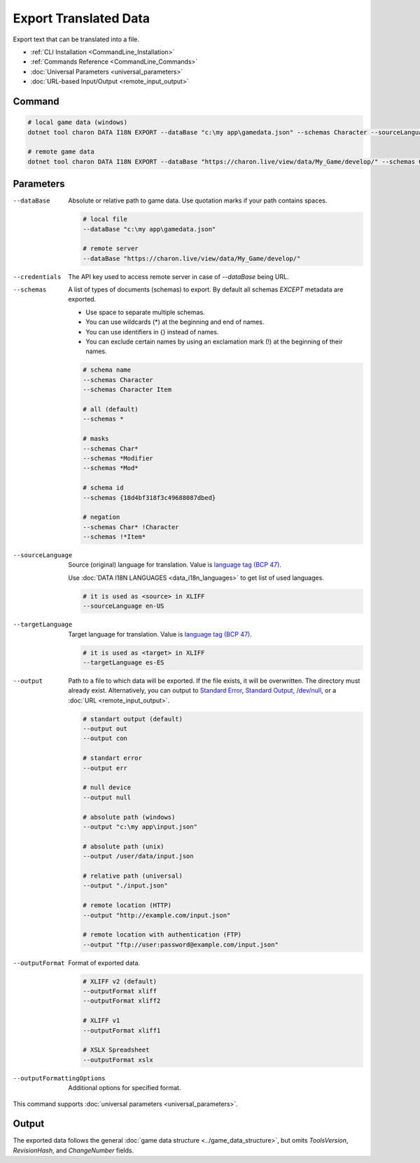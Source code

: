 Export Translated Data
=========================

Export text that can be translated into a file.

- :ref:`CLI Installation <CommandLine_Installation>`
- :ref:`Commands Reference <CommandLine_Commands>`
- :doc:`Universal Parameters <universal_parameters>`
- :doc:`URL-based Input/Output <remote_input_output>`

---------------
 Command
---------------

.. code-block:: bash

  # local game data (windows)
  dotnet tool charon DATA I18N EXPORT --dataBase "c:\my app\gamedata.json" --schemas Character --sourceLanguage en-US --targetLanguage fr --output "c:\my app\character_loc.xliff" --outputFormat xliff

  # remote game data
  dotnet tool charon DATA I18N EXPORT --dataBase "https://charon.live/view/data/My_Game/develop/" --schemas Character --sourceLanguage en-US --targetLanguage fr --output "./character_loc.xliff" --outputFormat xliff --credentials "<API-Key>"

---------------
 Parameters
---------------

--dataBase
   Absolute or relative path to game data. Use quotation marks if your path contains spaces.

   .. code-block:: bash
   
     # local file
     --dataBase "c:\my app\gamedata.json"
     
     # remote server
     --dataBase "https://charon.live/view/data/My_Game/develop/"

--credentials
   The API key used to access remote server in case of *--dataBase* being URL.

--schemas
   A list of types of documents (schemas) to export. By default all schemas *EXCEPT* metadata are exported.

   - Use space to separate multiple schemas.
   - You can use wildcards (*) at the beginning and end of names.
   - You can use identifiers in {} instead of names.
   - You can exclude certain names by using an exclamation mark (!) at the beginning of their names.

   .. code-block:: bash
   
     # schema name
     --schemas Character
     --schemas Character Item
     
     # all (default)
     --schemas * 
     
     # masks
     --schemas Char*
     --schemas *Modifier
     --schemas *Mod*
     
     # schema id
     --schemas {18d4bf318f3c49688087dbed}
     
     # negation
     --schemas Char* !Character
     --schemas !*Item*

--sourceLanguage
   Source (original) language for translation. Value is `language tag (BCP 47) <https://msdn.microsoft.com/en-US/library/system.globalization.cultureinfo.name(v=vs.110).aspx>`_. 
   
   Use :doc:`DATA I18N LANGUAGES <data_i18n_languages>` to get list of used languages.
   
   .. code-block:: bash
     
     # it is used as <source> in XLIFF
     --sourceLanguage en-US
     
--targetLanguage 
   Target language for translation. Value is `language tag (BCP 47) <https://msdn.microsoft.com/en-US/library/system.globalization.cultureinfo.name(v=vs.110).aspx>`_. 
   
   .. code-block:: bash
   
     # it is used as <target> in XLIFF
     --targetLanguage es-ES
     
--output
   Path to a file to which data will be exported. If the file exists, it will be overwritten. The directory must already exist. 
   Alternatively, you can output to `Standard Error <https://en.wikipedia.org/wiki/Standard_streams#Standard_error_(stderr)>`_, 
   `Standard Output <https://en.wikipedia.org/wiki/Standard_streams#Standard_output_(stdout)>`_, 
   `/dev/null <https://en.wikipedia.org/wiki/Null_device>`_, or a :doc:`URL <remote_input_output>`.
  
   .. code-block:: bash

     # standart output (default)
     --output out
     --output con

     # standart error
     --output err
     
     # null device
     --output null
     
     # absolute path (windows)
     --output "c:\my app\input.json"
     
     # absolute path (unix)
     --output /user/data/input.json
     
     # relative path (universal)
     --output "./input.json"
     
     # remote location (HTTP)
     --output "http://example.com/input.json"
     
     # remote location with authentication (FTP)
     --output "ftp://user:password@example.com/input.json"
     
--outputFormat
   Format of exported data.
   
   .. code-block:: bash
    
     # XLIFF v2 (default)
     --outputFormat xliff
     --outputFormat xliff2
     
     # XLIFF v1
     --outputFormat xliff1
     
     # XSLX Spreadsheet
     --outputFormat xslx
     

--outputFormattingOptions
   Additional options for specified format.

This command supports :doc:`universal parameters <universal_parameters>`.

------------------
 Output
------------------

The exported data follows the general :doc:`game data structure <../game_data_structure>`, but omits `ToolsVersion`, `RevisionHash`, and `ChangeNumber` fields.